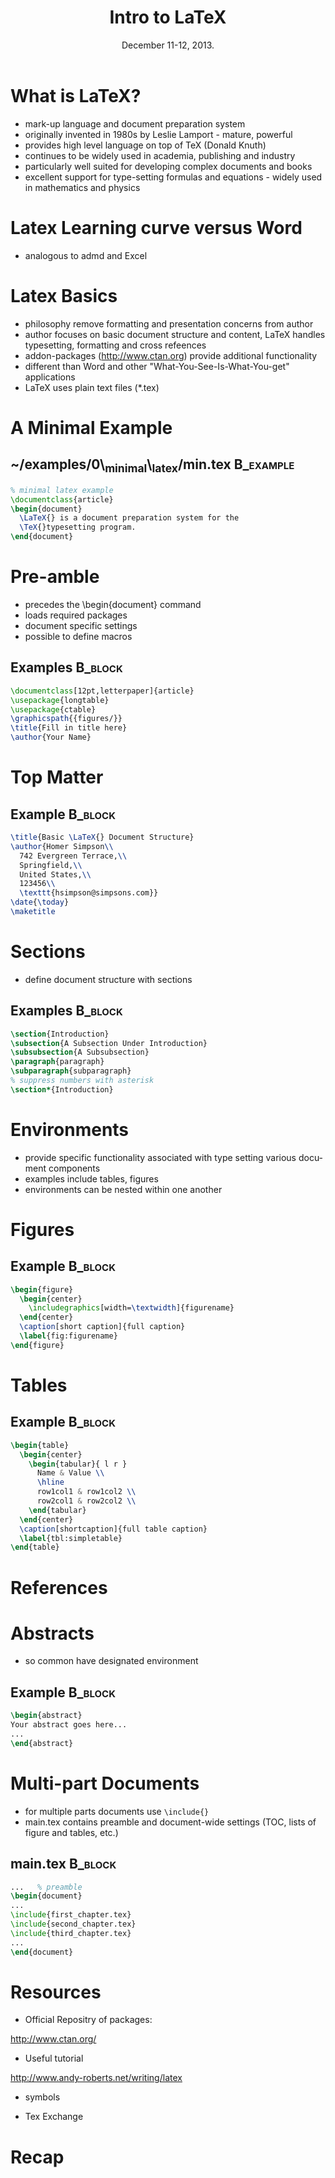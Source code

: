 #+TITLE: Intro to \LaTeX
#+MACRO: BEAMERINSTITUTE Ontario Ministry of Natural Resources, Upper Great Lakes Management Unit.
#+DATE: December 11-12, 2013.
#+DESCRIPTION: 
#+KEYWORDS: 
#+LANGUAGE:  en
#+OPTIONS:   H:3 num:t toc:nil \n:nil @:t ::t |:t ^:t -:t f:t *:t <:t
#+OPTIONS:   TeX:t LaTeX:t skip:nil d:nil todo:t pri:nil tags:not-in-toc
#+INFOJS_OPT: view:nil toc:nil ltoc:t mouse:underline buttons:0 path:http://orgmode.org/org-info.js
#+EXPORT_SELECT_TAGS: export
#+EXPORT_EXCLUDE_TAGS: noexport
#+LINK_UP:   
#+LINK_HOME: 
#+XSLT: 
#+startup: beamer
#+LaTeX_CLASS: beamer
#+LaTeX_CLASS_OPTIONS: [bigger]



#+latex_header: \mode<beamer>{\usetheme{Boadilla}\usecolortheme[RGB={40,100,30}]{structure}}
#+latex_header: \usebackgroundtemplate{\includegraphics[width=\paperwidth]{MNRgreen}}
#+latex_header: \setbeamersize{text margin left=10mm} 
#+latex_header: \setbeamertemplate{frametitle}{ \vskip20mm \insertframetitle }
#+latex_header: \setbeamertemplate{blocks}[rounded][shadow=true] 

#+latex_header: \graphicspath{{figures/}}

#+latex_header: \newcommand\Fontx{\fontsize{10}{12}\selectfont}


#+BEAMER_FRAME_LEVEL: 1


* What is \LaTeX?
- mark-up language and document preparation system
- originally invented in 1980s by Leslie Lamport - mature, powerful
- provides high level language on top of TeX (Donald Knuth)
- continues to be widely used in academia, publishing and industry
- particularly well suited for developing complex documents and books
- excellent support for type-setting formulas and equations - widely
  used in mathematics and physics

* Latex Learning curve versus Word
- analogous to admd and Excel

* Latex Basics

- philosophy remove formatting and presentation concerns from author
- author focuses on basic document structure and content, \LaTeX
  handles typesetting, formatting and cross refeences
- addon-packages ([[http://www.ctan.org]]) provide additional functionality  
- different than Word and other "What-You-See-Is-What-You-get"
  applications
- \LaTeX uses plain text files (*.tex)


* A Minimal Example

** ~/examples/0\_minimal\_latex/min.tex                           :B_example:
   :PROPERTIES:
   :BEAMER_env: example
   :END:

#+BEGIN_SRC latex
% minimal latex example
\documentclass{article}
\begin{document}
  \LaTeX{} is a document preparation system for the 
  \TeX{}typesetting program. 
\end{document}
#+END_SRC



* Pre-amble
- precedes the \textbackslash{}begin{document} command
- loads required packages
- document specific settings
- possible to define macros
** Examples                                                         :B_block:
   :PROPERTIES:
   :BEAMER_env: block
   :END:
#+BEGIN_SRC latex
\documentclass[12pt,letterpaper]{article}  
\usepackage{longtable}                     
\usepackage{ctable}
\graphicspath{{figures/}}
\title{Fill in title here}
\author{Your Name} 
#+END_SRC

* Top Matter
** Example                                                          :B_block:
   :PROPERTIES:
   :BEAMER_env: block
   :END:
#+BEGIN_SRC latex
\title{Basic \LaTeX{} Document Structure}
\author{Homer Simpson\\
  742 Evergreen Terrace,\\
  Springfield,\\
  United States,\\
  123456\\
  \texttt{hsimpson@simpsons.com}}
\date{\today}
\maketitle
#+END_SRC


* Sections

- define document structure with sections

** Examples                                                         :B_block:
   :PROPERTIES:
   :BEAMER_env: block
   :END:
#+BEGIN_SRC latex
\section{Introduction}
\subsection{A Subsection Under Introduction}
\subsubsection{A Subsubsection}
\paragraph{paragraph}
\subparagraph{subparagraph}
% suppress numbers with asterisk
\section*{Introduction}

#+END_SRC


* Environments
- provide specific functionality associated with type setting various
  document components
- examples include tables, figures
- environments can be nested within one another

* Figures

** Example                                                          :B_block:
   :PROPERTIES:
   :BEAMER_env: block
   :END:

#+BEGIN_SRC latex
\begin{figure}
  \begin{center} 
    \includegraphics[width=\textwidth]{figurename} 
  \end{center} 
  \caption[short caption]{full caption}
  \label{fig:figurename}
\end{figure}
#+END_SRC

* Tables
** Example                                                          :B_block:
   :PROPERTIES:
   :BEAMER_env: block
   :END:

#+LATEX: \Fontx
#+BEGIN_SRC latex
\begin{table}
  \begin{center}
    \begin{tabular}{ l r }
      Name & Value \\
      \hline
      row1col1 & row1col2 \\
      row2col1 & row2col2 \\     
    \end{tabular}
  \end{center}
  \caption[shortcaption]{full table caption}
  \label{tbl:simpletable}
\end{table}
#+END_SRC

* References

* Abstracts

- so common have designated environment

** Example                                                          :B_block:
   :PROPERTIES:
   :BEAMER_env: block
   :END:
#+BEGIN_SRC latex
\begin{abstract}
Your abstract goes here...
...
\end{abstract}
#+END_SRC

* Multi-part Documents

- for multiple parts documents use ~\include{}~
- main.tex contains preamble and document-wide settings (TOC, lists of
  figure and tables, etc.)
** main.tex                                                         :B_block:
   :PROPERTIES:
   :BEAMER_env: block
   :END:

#+LATEX: \Fontx
#+BEGIN_SRC latex
...   % preamble
\begin{document}
...  
\include{first_chapter.tex}
\include{second_chapter.tex}
\include{third_chapter.tex}
...
\end{document}
#+END_SRC

* Resources

- Official Repositry of \Latex packages: 

[[http://www.ctan.org/]]

- Useful tutorial
[[http://www.andy-roberts.net/writing/latex]]

- symbols

- Tex Exchange


* Recap
